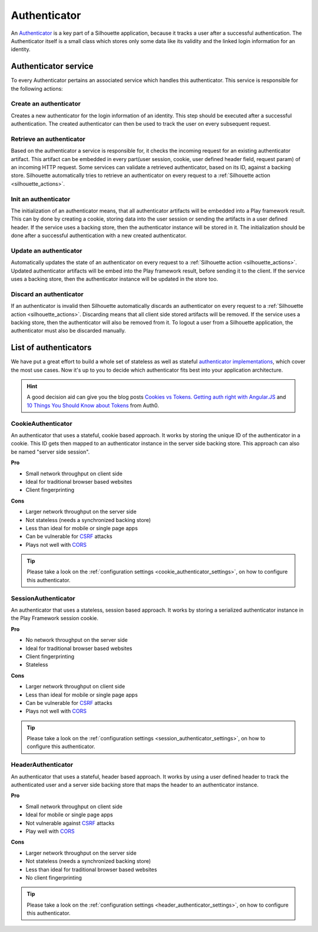 .. _authenticator_impl:

Authenticator
=============

An `Authenticator`_ is a key part of a Silhouette application, because it tracks
a user after a successful authentication. The Authenticator itself is a small
class which stores only some data like its validity and the linked login information
for an identity.

.. _Authenticator: https://github.com/mohiva/play-silhouette/blob/master/app/com/mohiva/play/silhouette/core/Authenticator.scala#L25

.. _authenticator_service_impl:

Authenticator service
---------------------

To every Authenticator pertains an associated service which handles this authenticator.
This service is responsible for the following actions:

Create an authenticator
^^^^^^^^^^^^^^^^^^^^^^^

Creates a new authenticator for the login information of an identity. This step should
be executed after a successful authentication. The created authenticator can then be
used to track the user on every subsequent request.

Retrieve an authenticator
^^^^^^^^^^^^^^^^^^^^^^^^^

Based on the authenticator a service is responsible for, it checks the incoming request
for an existing authenticator artifact. This artifact can be embedded in every part(user
session, cookie, user defined header field, request param) of an incoming HTTP request. Some
services can validate a retrieved authenticator, based on its ID, against a backing store.
Silhouette automatically tries to retrieve an authenticator on every request to a
:ref:`Silhouette action <silhouette_actions>`.

Init an authenticator
^^^^^^^^^^^^^^^^^^^^^

The initialization of an authenticator means, that all authenticator artifacts will be
embedded into a Play framework result. This can by done by creating a cookie, storing
data into the user session or sending the artifacts in a user defined header. If the
service uses a backing store, then the authenticator instance will be stored in it. The
initialization should be done after a successful authentication with a new created
authenticator.

Update an authenticator
^^^^^^^^^^^^^^^^^^^^^^^

Automatically updates the state of an authenticator on every request to a :ref:`Silhouette
action <silhouette_actions>`. Updated authenticator artifacts will be embed into the Play
framework result, before sending it to the client. If the service uses a backing store, then
the authenticator instance will be updated in the store too.

Discard an authenticator
^^^^^^^^^^^^^^^^^^^^^^^^

If an authenticator is invalid then Silhouette automatically discards an authenticator on
every request to a :ref:`Silhouette action <silhouette_actions>`. Discarding means that all
client side stored artifacts will be removed. If the service uses a backing store, then the
authenticator will also be removed from it. To logout a user from a Silhouette application,
the authenticator must also be discarded manually.


List of authenticators
----------------------

We have put a great effort to build a whole set of stateless as well as stateful `authenticator
implementations`_, which cover the most use cases. Now it's up to you to decide which
authenticator fits best into your application architecture.

.. Hint::
  A good decision aid can give you the blog posts `Cookies vs Tokens. Getting auth right with
  Angular.JS`_ and `10 Things You Should Know about Tokens`_ from Auth0.

.. _Cookies vs Tokens. Getting auth right with Angular.JS: https://auth0.com/blog/2014/01/07/angularjs-authentication-with-cookies-vs-token/
.. _10 Things You Should Know about Tokens: https://auth0.com/blog/2014/01/27/ten-things-you-should-know-about-tokens-and-cookies/
.. _authenticator implementations: https://github.com/mohiva/play-silhouette/tree/master/app/com/mohiva/play/silhouette/contrib/authenticators

CookieAuthenticator
^^^^^^^^^^^^^^^^^^^

An authenticator that uses a stateful, cookie based approach. It works by storing the unique
ID of the authenticator in a cookie. This ID gets then mapped to an authenticator instance
in the server side backing store. This approach can also be named "server side session".

**Pro**

* Small network throughput on client side
* Ideal for traditional browser based websites
* Client fingerprinting

**Cons**

* Larger network throughput on the server side
* Not stateless (needs a synchronized backing store)
* Less than ideal for mobile or single page apps
* Can be vulnerable for `CSRF`_ attacks
* Plays not well with `CORS`_

.. Tip::
   Please take a look on the :ref:`configuration settings <cookie_authenticator_settings>`, on
   how to configure this authenticator.

SessionAuthenticator
^^^^^^^^^^^^^^^^^^^^

An authenticator that uses a stateless, session based approach. It works by storing a serialized
authenticator instance in the Play Framework session cookie.

**Pro**

* No network throughput on the server side
* Ideal for traditional browser based websites
* Client fingerprinting
* Stateless

**Cons**

* Larger network throughput on client side
* Less than ideal for mobile or single page apps
* Can be vulnerable for `CSRF`_ attacks
* Plays not well with `CORS`_

.. Tip::
   Please take a look on the :ref:`configuration settings <session_authenticator_settings>`, on
   how to configure this authenticator.

HeaderAuthenticator
^^^^^^^^^^^^^^^^^^^

An authenticator that uses a stateful, header based approach. It works by using a user defined
header to track the authenticated user and a server side backing store that maps the header to
an authenticator instance.

**Pro**

* Small network throughput on client side
* Ideal for mobile or single page apps
* Not vulnerable against `CSRF`_ attacks
* Play well with `CORS`_

**Cons**

* Larger network throughput on the server side
* Not stateless (needs a synchronized backing store)
* Less than ideal for traditional browser based websites
* No client fingerprinting

.. Tip::
   Please take a look on the :ref:`configuration settings <header_authenticator_settings>`, on
   how to configure this authenticator.

.. _CSRF: http://en.wikipedia.org/wiki/Cross-site_request_forgery
.. _CORS: http://en.wikipedia.org/wiki/Cross-origin_resource_sharing


.. ========================
   Some useful links as reference for the pro and cons sections

   http://stackoverflow.com/questions/21357182/csrf-token-necessary-when-using-stateless-sessionless-authentication
   https://auth0.com/blog/2014/01/07/angularjs-authentication-with-cookies-vs-token/
   https://auth0.com/blog/2014/01/27/ten-things-you-should-know-about-tokens-and-cookies/
   http://sitr.us/2011/08/26/cookies-are-bad-for-you.html
   =======================

